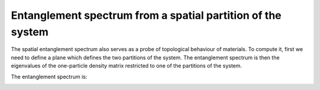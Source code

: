 Entanglement spectrum from a spatial partition of the system
============================================================

The spatial entanglement spectrum also serves as a probe of topological behaviour of materials.
To compute it, first we need to define a plane which defines the two partitions of the system.
The entanglement spectrum is then the eigenvalues of the one-particle density matrix restricted to 
one of the partitions of the system.

.. code-block:: python
    :caption: entanglement_spectrum.py


    from tightbinder.models import SlaterKoster
    from tightbinder.fileparse import parse_config_file
    from tightbinder.topology import specify_partition_plane, entanglement_spectrum, plot_entanglement_spectrum
    import matplotlib.pyplot as plt
    import numpy as np

    def main():

        # Parse configuration file
        file = open("./examples/Bi111.txt", "r")
        config = parse_config_file(file)

        # Init. model and build ribbon
        width = 7
        model = SlaterKoster(config).reduce(n1=width)
        
        # Declare the plane which defines the partitions for the entanglement spectrum
        plane = [0, 1, 0, np.max(model.motif[:, 1])/2]
        partition = specify_partition_plane(model, plane)

        # Generate k points
        nk = 50
        labels = ["K", "G", "K"]
        kpoints = model.high_symmetry_path(nk, labels)

        # Compute the entanglement spectrum as a function of k
        model.initialize_hamiltonian()
        es = entanglement_spectrum(model, partition, kpoints)

        # Plot the spectrum
        fig, ax = plt.subplots(1, 1)
        plot_entanglement_spectrum(es, model, ax=ax)
        ax.grid("on")


    if __name__ == "__main__":
        main()
        plt.show()

    
The entanglement spectrum is:

.. image:: ../plots/entanglement_spectrum.png
    :align: center

